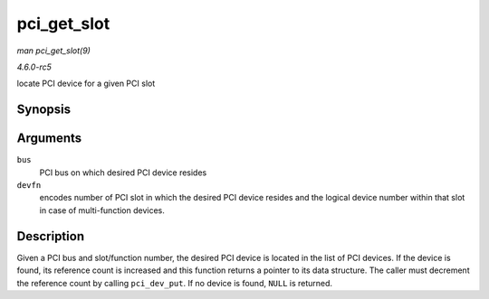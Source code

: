 .. -*- coding: utf-8; mode: rst -*-

.. _API-pci-get-slot:

============
pci_get_slot
============

*man pci_get_slot(9)*

*4.6.0-rc5*

locate PCI device for a given PCI slot


Synopsis
========

.. c:function:: struct pci_dev * pci_get_slot( struct pci_bus * bus, unsigned int devfn )

Arguments
=========

``bus``
    PCI bus on which desired PCI device resides

``devfn``
    encodes number of PCI slot in which the desired PCI device resides
    and the logical device number within that slot in case of
    multi-function devices.


Description
===========

Given a PCI bus and slot/function number, the desired PCI device is
located in the list of PCI devices. If the device is found, its
reference count is increased and this function returns a pointer to its
data structure. The caller must decrement the reference count by calling
``pci_dev_put``. If no device is found, ``NULL`` is returned.


.. ------------------------------------------------------------------------------
.. This file was automatically converted from DocBook-XML with the dbxml
.. library (https://github.com/return42/sphkerneldoc). The origin XML comes
.. from the linux kernel, refer to:
..
.. * https://github.com/torvalds/linux/tree/master/Documentation/DocBook
.. ------------------------------------------------------------------------------

